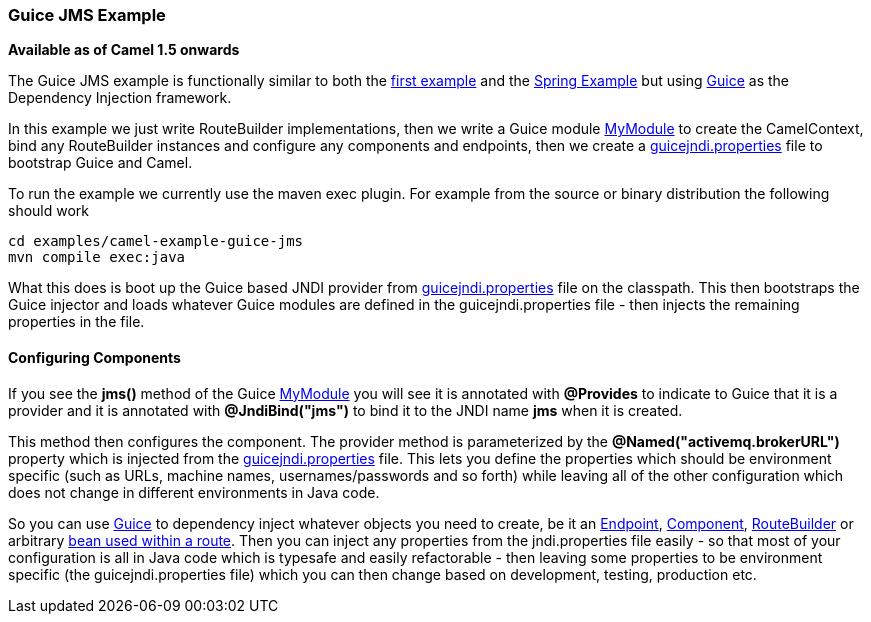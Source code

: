 [[ConfluenceContent]]
[[GuiceJMSExample-GuiceJMSExample]]
Guice JMS Example
~~~~~~~~~~~~~~~~~

*Available as of Camel 1.5 onwards*

The Guice JMS example is functionally similar to both the
link:walk-through-an-example.html[first example] and the
link:spring-example.html[Spring Example] but using
link:guice.html[Guice] as the Dependency Injection framework.

In this example we just write RouteBuilder implementations, then we
write a Guice module
http://svn.apache.org/repos/asf/camel/trunk/examples/camel-example-guice-jms/src/main/java/org/apache/camel/example/guice/jms/MyModule.java[MyModule]
to create the CamelContext, bind any RouteBuilder instances and
configure any components and endpoints, then we create a
http://svn.apache.org/repos/asf/camel/trunk/examples/camel-example-guice-jms/src/main/resources/guicejndi.properties[guicejndi.properties]
file to bootstrap Guice and Camel.

To run the example we currently use the maven exec plugin. For example
from the source or binary distribution the following should work

[source,brush:,java;,gutter:,false;,theme:,Default]
----
cd examples/camel-example-guice-jms
mvn compile exec:java
----

What this does is boot up the Guice based JNDI provider from
http://svn.apache.org/repos/asf/camel/trunk/examples/camel-example-guice-jms/src/main/resources/guicejndi.properties[guicejndi.properties]
file on the classpath. This then bootstraps the Guice injector and loads
whatever Guice modules are defined in the guicejndi.properties file -
then injects the remaining properties in the file.

[[GuiceJMSExample-ConfiguringComponents]]
Configuring Components
^^^^^^^^^^^^^^^^^^^^^^

If you see the *jms()* method of the Guice
http://svn.apache.org/repos/asf/camel/trunk/examples/camel-example-guice-jms/src/main/java/org/apache/camel/example/guice/jms/MyModule.java[MyModule]
you will see it is annotated with *@Provides* to indicate to Guice that
it is a provider and it is annotated with *@JndiBind("jms")* to bind it
to the JNDI name *jms* when it is created.

This method then configures the component. The provider method is
parameterized by the *@Named("activemq.brokerURL")* property which is
injected from the
http://svn.apache.org/repos/asf/camel/trunk/examples/camel-example-guice-jms/src/main/resources/guicejndi.properties[guicejndi.properties]
file. This lets you define the properties which should be environment
specific (such as URLs, machine names, usernames/passwords and so forth)
while leaving all of the other configuration which does not change in
different environments in Java code.

So you can use link:guice.html[Guice] to dependency inject whatever
objects you need to create, be it an link:endpoint.html[Endpoint],
link:component.html[Component], link:routebuilder.html[RouteBuilder] or
arbitrary link:bean-integration.html[bean used within a route]. Then you
can inject any properties from the jndi.properties file easily - so that
most of your configuration is all in Java code which is typesafe and
easily refactorable - then leaving some properties to be environment
specific (the guicejndi.properties file) which you can then change based
on development, testing, production etc.
